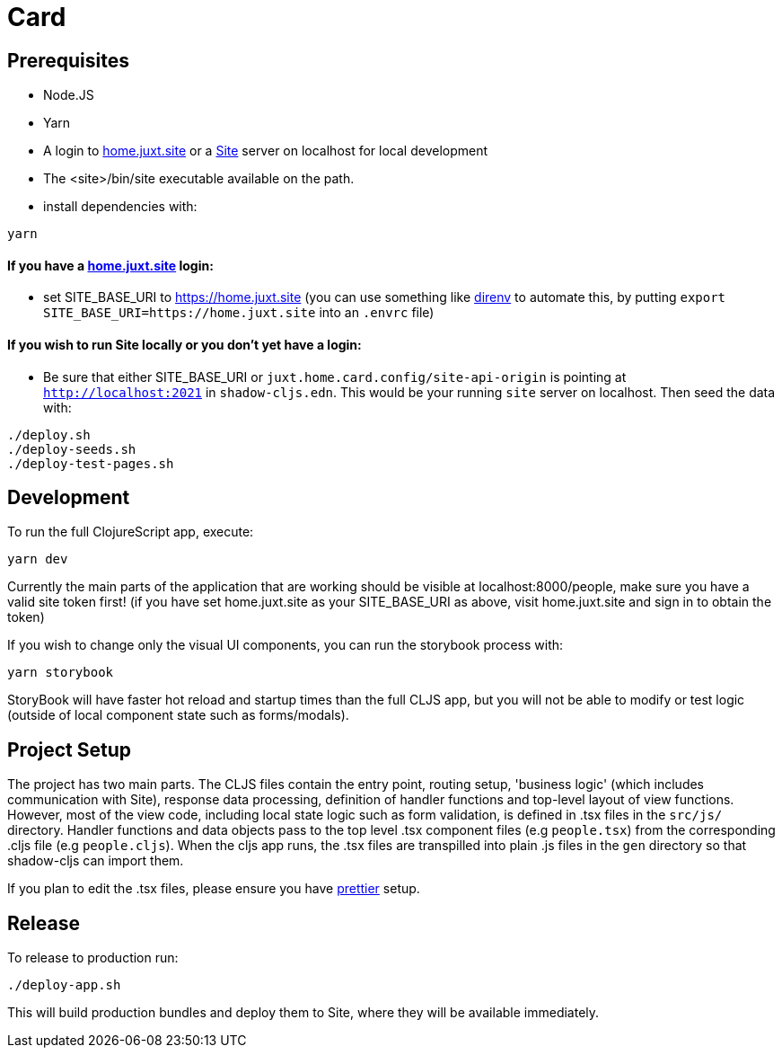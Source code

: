 = Card

== Prerequisites

* Node.JS
* Yarn
* A login to https://home.juxt.site[home.juxt.site] or a https://github.com/juxt/site[Site] server on localhost for local development
* The <site>/bin/site executable available on the path.
* install dependencies with:
[source,bash]
----
yarn
----

==== If you have a https://home.juxt.site[home.juxt.site] login:

* set SITE_BASE_URI to https://home.juxt.site (you can use something like https://direnv.net/[direnv] to automate this, by putting `export SITE_BASE_URI=https://home.juxt.site` into an `.envrc` file)

==== If you wish to run Site locally or you don't yet have a login:

* Be sure that either SITE_BASE_URI or `juxt.home.card.config/site-api-origin` is pointing at `http://localhost:2021` in `shadow-cljs.edn`. This would be your running `site` server on localhost. Then seed the data with:

[source,clojure]
----
./deploy.sh
./deploy-seeds.sh
./deploy-test-pages.sh
----

== Development

To run the full ClojureScript app, execute:
[source,bash]
----
yarn dev
----

Currently the main parts of the application that are working should be visible at localhost:8000/people, make sure you have a valid site token first! (if you have set home.juxt.site as your SITE_BASE_URI as above, visit home.juxt.site and sign in to obtain the token)

If you wish to change only the visual UI components, you can run the storybook process with:
[source,bash]
----
yarn storybook
----

StoryBook will have faster hot reload and startup times than the full CLJS app, but you will not be able to modify or test logic (outside of local component state such as forms/modals).

== Project Setup

The project has two main parts. The CLJS files contain the entry point, routing setup, 'business logic' (which includes communication with Site), response data processing, definition of handler functions and top-level layout of view functions. However, most of the view code, including local state logic such as form validation, is defined in .tsx files in the `src/js/` directory. Handler functions and data objects pass to the top level .tsx component files (e.g `people.tsx`) from  the corresponding .cljs file (e.g `people.cljs`). When the cljs app runs, the .tsx files are transpilled into plain .js files in the `gen` directory so that shadow-cljs can import them.

If you plan to edit the .tsx files, please ensure you have https://prettier.io/[prettier] setup.

== Release

To release to production run:
[source,bash]
----
./deploy-app.sh
----

This will build production bundles and deploy them to Site, where they will be available immediately.
